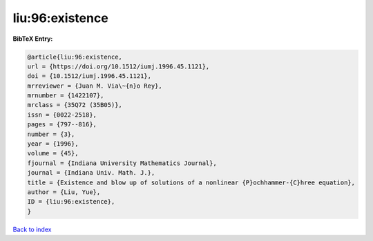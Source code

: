 liu:96:existence
================

.. :cite:t:`liu:96:existence`

.. bibliography:: ../../All.bib

**BibTeX Entry:**

.. code-block:: bibtex

   @article{liu:96:existence,
   url = {https://doi.org/10.1512/iumj.1996.45.1121},
   doi = {10.1512/iumj.1996.45.1121},
   mrreviewer = {Juan M. Via\~{n}o Rey},
   mrnumber = {1422107},
   mrclass = {35Q72 (35B05)},
   issn = {0022-2518},
   pages = {797--816},
   number = {3},
   year = {1996},
   volume = {45},
   fjournal = {Indiana University Mathematics Journal},
   journal = {Indiana Univ. Math. J.},
   title = {Existence and blow up of solutions of a nonlinear {P}ochhammer-{C}hree equation},
   author = {Liu, Yue},
   ID = {liu:96:existence},
   }

`Back to index <../index>`_
